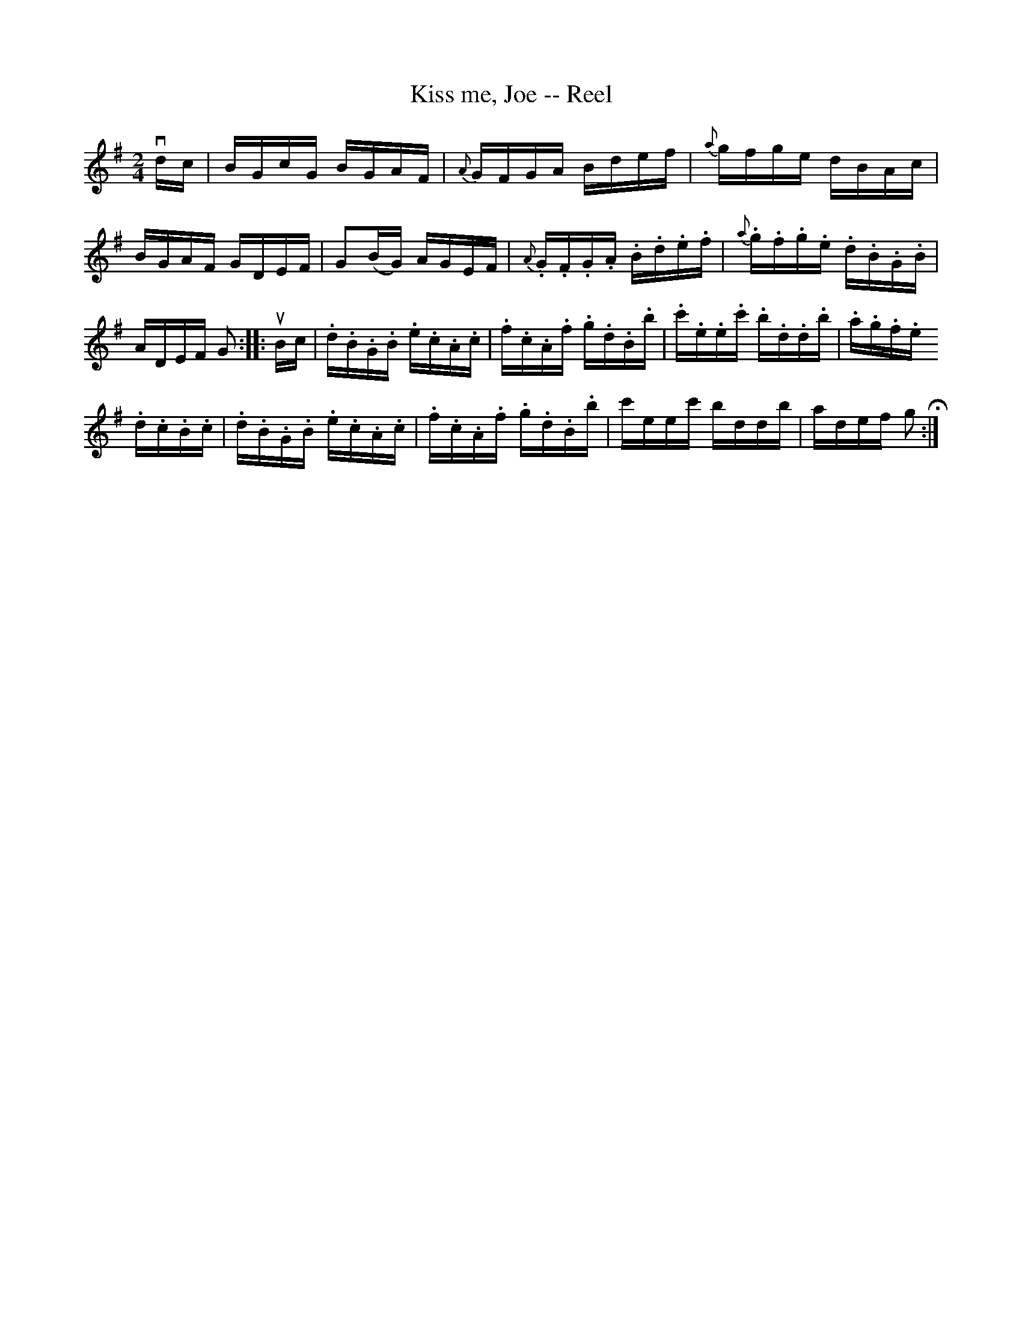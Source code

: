 X:1
T:Kiss me, Joe -- Reel
R:reel
B:Ryan's Mammoth Collection
Z:Contributed by Ray Davies, ray:davies99.freeserve.co.uk
M:2/4
L:1/16
K:G
vdc|BGcG BGAF|{A}GFGA Bdef|{a}gfge dBAc|BGAF GDEF|\
G2(BG) AGEF|{A}.G.F.G.A .B.d.e.f|{a}.g.f.g.e .d.B.G.B|ADEF G2:|\
|:uBc|.d.B.G.B .e.c.A.c|.f.c.A.f .g.d.B.b|.c'.e.e.c' .b.d.d.b|.a.g.f.e =
.d.c.B.c|\
.d.B.G.B .e.c.A.c|.f.c.A.f .g.d.B.b|c'eec' bddb|adef g2H:|
